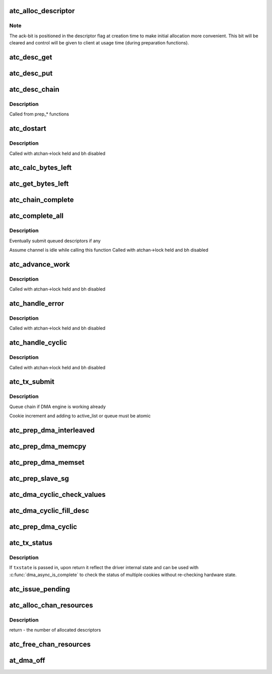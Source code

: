 .. -*- coding: utf-8; mode: rst -*-
.. src-file: drivers/dma/at_hdmac.c

.. _`atc_alloc_descriptor`:

atc_alloc_descriptor
====================

.. c:function:: struct at_desc *atc_alloc_descriptor(struct dma_chan *chan, gfp_t gfp_flags)

    allocate and return an initialized descriptor

    :param struct dma_chan \*chan:
        the channel to allocate descriptors for

    :param gfp_t gfp_flags:
        GFP allocation flags

.. _`atc_alloc_descriptor.note`:

Note
----

The ack-bit is positioned in the descriptor flag at creation time
to make initial allocation more convenient. This bit will be cleared
and control will be given to client at usage time (during
preparation functions).

.. _`atc_desc_get`:

atc_desc_get
============

.. c:function:: struct at_desc *atc_desc_get(struct at_dma_chan *atchan)

    get an unused descriptor from free_list

    :param struct at_dma_chan \*atchan:
        channel we want a new descriptor for

.. _`atc_desc_put`:

atc_desc_put
============

.. c:function:: void atc_desc_put(struct at_dma_chan *atchan, struct at_desc *desc)

    move a descriptor, including any children, to the free list

    :param struct at_dma_chan \*atchan:
        channel we work on

    :param struct at_desc \*desc:
        descriptor, at the head of a chain, to move to free list

.. _`atc_desc_chain`:

atc_desc_chain
==============

.. c:function:: void atc_desc_chain(struct at_desc **first, struct at_desc **prev, struct at_desc *desc)

    build chain adding a descriptor

    :param struct at_desc \*\*first:
        address of first descriptor of the chain

    :param struct at_desc \*\*prev:
        address of previous descriptor of the chain

    :param struct at_desc \*desc:
        descriptor to queue

.. _`atc_desc_chain.description`:

Description
-----------

Called from prep\_\* functions

.. _`atc_dostart`:

atc_dostart
===========

.. c:function:: void atc_dostart(struct at_dma_chan *atchan, struct at_desc *first)

    starts the DMA engine for real

    :param struct at_dma_chan \*atchan:
        the channel we want to start

    :param struct at_desc \*first:
        first descriptor in the list we want to begin with

.. _`atc_dostart.description`:

Description
-----------

Called with atchan->lock held and bh disabled

.. _`atc_calc_bytes_left`:

atc_calc_bytes_left
===================

.. c:function:: int atc_calc_bytes_left(int current_len, u32 ctrla)

    calculates the number of bytes left according to the value read from CTRLA.

    :param int current_len:
        the number of bytes left before reading CTRLA

    :param u32 ctrla:
        the value of CTRLA

.. _`atc_get_bytes_left`:

atc_get_bytes_left
==================

.. c:function:: int atc_get_bytes_left(struct dma_chan *chan, dma_cookie_t cookie)

    get the number of bytes residue for a cookie

    :param struct dma_chan \*chan:
        DMA channel

    :param dma_cookie_t cookie:
        transaction identifier to check status of

.. _`atc_chain_complete`:

atc_chain_complete
==================

.. c:function:: void atc_chain_complete(struct at_dma_chan *atchan, struct at_desc *desc)

    finish work for one transaction chain

    :param struct at_dma_chan \*atchan:
        channel we work on

    :param struct at_desc \*desc:
        descriptor at the head of the chain we want do complete

.. _`atc_complete_all`:

atc_complete_all
================

.. c:function:: void atc_complete_all(struct at_dma_chan *atchan)

    finish work for all transactions

    :param struct at_dma_chan \*atchan:
        channel to complete transactions for

.. _`atc_complete_all.description`:

Description
-----------

Eventually submit queued descriptors if any

Assume channel is idle while calling this function
Called with atchan->lock held and bh disabled

.. _`atc_advance_work`:

atc_advance_work
================

.. c:function:: void atc_advance_work(struct at_dma_chan *atchan)

    at the end of a transaction, move forward

    :param struct at_dma_chan \*atchan:
        channel where the transaction ended

.. _`atc_advance_work.description`:

Description
-----------

Called with atchan->lock held and bh disabled

.. _`atc_handle_error`:

atc_handle_error
================

.. c:function:: void atc_handle_error(struct at_dma_chan *atchan)

    handle errors reported by DMA controller

    :param struct at_dma_chan \*atchan:
        channel where error occurs

.. _`atc_handle_error.description`:

Description
-----------

Called with atchan->lock held and bh disabled

.. _`atc_handle_cyclic`:

atc_handle_cyclic
=================

.. c:function:: void atc_handle_cyclic(struct at_dma_chan *atchan)

    at the end of a period, run callback function

    :param struct at_dma_chan \*atchan:
        channel used for cyclic operations

.. _`atc_handle_cyclic.description`:

Description
-----------

Called with atchan->lock held and bh disabled

.. _`atc_tx_submit`:

atc_tx_submit
=============

.. c:function:: dma_cookie_t atc_tx_submit(struct dma_async_tx_descriptor *tx)

    set the prepared descriptor(s) to be executed by the engine

    :param struct dma_async_tx_descriptor \*tx:
        *undescribed*

.. _`atc_tx_submit.description`:

Description
-----------

Queue chain if DMA engine is working already

Cookie increment and adding to active_list or queue must be atomic

.. _`atc_prep_dma_interleaved`:

atc_prep_dma_interleaved
========================

.. c:function:: struct dma_async_tx_descriptor *atc_prep_dma_interleaved(struct dma_chan *chan, struct dma_interleaved_template *xt, unsigned long flags)

    prepare memory to memory interleaved operation

    :param struct dma_chan \*chan:
        the channel to prepare operation on

    :param struct dma_interleaved_template \*xt:
        Interleaved transfer template

    :param unsigned long flags:
        tx descriptor status flags

.. _`atc_prep_dma_memcpy`:

atc_prep_dma_memcpy
===================

.. c:function:: struct dma_async_tx_descriptor *atc_prep_dma_memcpy(struct dma_chan *chan, dma_addr_t dest, dma_addr_t src, size_t len, unsigned long flags)

    prepare a memcpy operation

    :param struct dma_chan \*chan:
        the channel to prepare operation on

    :param dma_addr_t dest:
        operation virtual destination address

    :param dma_addr_t src:
        operation virtual source address

    :param size_t len:
        operation length

    :param unsigned long flags:
        tx descriptor status flags

.. _`atc_prep_dma_memset`:

atc_prep_dma_memset
===================

.. c:function:: struct dma_async_tx_descriptor *atc_prep_dma_memset(struct dma_chan *chan, dma_addr_t dest, int value, size_t len, unsigned long flags)

    prepare a memcpy operation

    :param struct dma_chan \*chan:
        the channel to prepare operation on

    :param dma_addr_t dest:
        operation virtual destination address

    :param int value:
        value to set memory buffer to

    :param size_t len:
        operation length

    :param unsigned long flags:
        tx descriptor status flags

.. _`atc_prep_slave_sg`:

atc_prep_slave_sg
=================

.. c:function:: struct dma_async_tx_descriptor *atc_prep_slave_sg(struct dma_chan *chan, struct scatterlist *sgl, unsigned int sg_len, enum dma_transfer_direction direction, unsigned long flags, void *context)

    prepare descriptors for a DMA_SLAVE transaction

    :param struct dma_chan \*chan:
        DMA channel

    :param struct scatterlist \*sgl:
        scatterlist to transfer to/from

    :param unsigned int sg_len:
        number of entries in \ ``scatterlist``\ 

    :param enum dma_transfer_direction direction:
        DMA direction

    :param unsigned long flags:
        tx descriptor status flags

    :param void \*context:
        transaction context (ignored)

.. _`atc_dma_cyclic_check_values`:

atc_dma_cyclic_check_values
===========================

.. c:function:: int atc_dma_cyclic_check_values(unsigned int reg_width, dma_addr_t buf_addr, size_t period_len)

    Check for too big/unaligned periods and unaligned DMA buffer

    :param unsigned int reg_width:
        *undescribed*

    :param dma_addr_t buf_addr:
        *undescribed*

    :param size_t period_len:
        *undescribed*

.. _`atc_dma_cyclic_fill_desc`:

atc_dma_cyclic_fill_desc
========================

.. c:function:: int atc_dma_cyclic_fill_desc(struct dma_chan *chan, struct at_desc *desc, unsigned int period_index, dma_addr_t buf_addr, unsigned int reg_width, size_t period_len, enum dma_transfer_direction direction)

    Fill one period descriptor

    :param struct dma_chan \*chan:
        *undescribed*

    :param struct at_desc \*desc:
        *undescribed*

    :param unsigned int period_index:
        *undescribed*

    :param dma_addr_t buf_addr:
        *undescribed*

    :param unsigned int reg_width:
        *undescribed*

    :param size_t period_len:
        *undescribed*

    :param enum dma_transfer_direction direction:
        *undescribed*

.. _`atc_prep_dma_cyclic`:

atc_prep_dma_cyclic
===================

.. c:function:: struct dma_async_tx_descriptor *atc_prep_dma_cyclic(struct dma_chan *chan, dma_addr_t buf_addr, size_t buf_len, size_t period_len, enum dma_transfer_direction direction, unsigned long flags)

    prepare the cyclic DMA transfer

    :param struct dma_chan \*chan:
        the DMA channel to prepare

    :param dma_addr_t buf_addr:
        physical DMA address where the buffer starts

    :param size_t buf_len:
        total number of bytes for the entire buffer

    :param size_t period_len:
        number of bytes for each period

    :param enum dma_transfer_direction direction:
        transfer direction, to or from device

    :param unsigned long flags:
        tx descriptor status flags

.. _`atc_tx_status`:

atc_tx_status
=============

.. c:function:: enum dma_status atc_tx_status(struct dma_chan *chan, dma_cookie_t cookie, struct dma_tx_state *txstate)

    poll for transaction completion

    :param struct dma_chan \*chan:
        DMA channel

    :param dma_cookie_t cookie:
        transaction identifier to check status of

    :param struct dma_tx_state \*txstate:
        if not \ ``NULL``\  updated with transaction state

.. _`atc_tx_status.description`:

Description
-----------

If \ ``txstate``\  is passed in, upon return it reflect the driver
internal state and can be used with \ :c:func:`dma_async_is_complete`\  to check
the status of multiple cookies without re-checking hardware state.

.. _`atc_issue_pending`:

atc_issue_pending
=================

.. c:function:: void atc_issue_pending(struct dma_chan *chan)

    try to finish work

    :param struct dma_chan \*chan:
        target DMA channel

.. _`atc_alloc_chan_resources`:

atc_alloc_chan_resources
========================

.. c:function:: int atc_alloc_chan_resources(struct dma_chan *chan)

    allocate resources for DMA channel

    :param struct dma_chan \*chan:
        allocate descriptor resources for this channel

.. _`atc_alloc_chan_resources.description`:

Description
-----------

return - the number of allocated descriptors

.. _`atc_free_chan_resources`:

atc_free_chan_resources
=======================

.. c:function:: void atc_free_chan_resources(struct dma_chan *chan)

    free all channel resources

    :param struct dma_chan \*chan:
        DMA channel

.. _`at_dma_off`:

at_dma_off
==========

.. c:function:: void at_dma_off(struct at_dma *atdma)

    disable DMA controller

    :param struct at_dma \*atdma:
        the Atmel HDAMC device

.. This file was automatic generated / don't edit.

